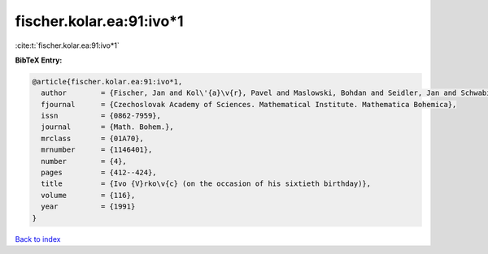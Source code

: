 fischer.kolar.ea:91:ivo*1
=========================

:cite:t:`fischer.kolar.ea:91:ivo*1`

**BibTeX Entry:**

.. code-block:: bibtex

   @article{fischer.kolar.ea:91:ivo*1,
     author        = {Fischer, Jan and Kol\'{a}\v{r}, Pavel and Maslowski, Bohdan and Seidler, Jan and Schwabik, \v{S}tefan},
     fjournal      = {Czechoslovak Academy of Sciences. Mathematical Institute. Mathematica Bohemica},
     issn          = {0862-7959},
     journal       = {Math. Bohem.},
     mrclass       = {01A70},
     mrnumber      = {1146401},
     number        = {4},
     pages         = {412--424},
     title         = {Ivo {V}rko\v{c} (on the occasion of his sixtieth birthday)},
     volume        = {116},
     year          = {1991}
   }

`Back to index <../By-Cite-Keys.html>`__
